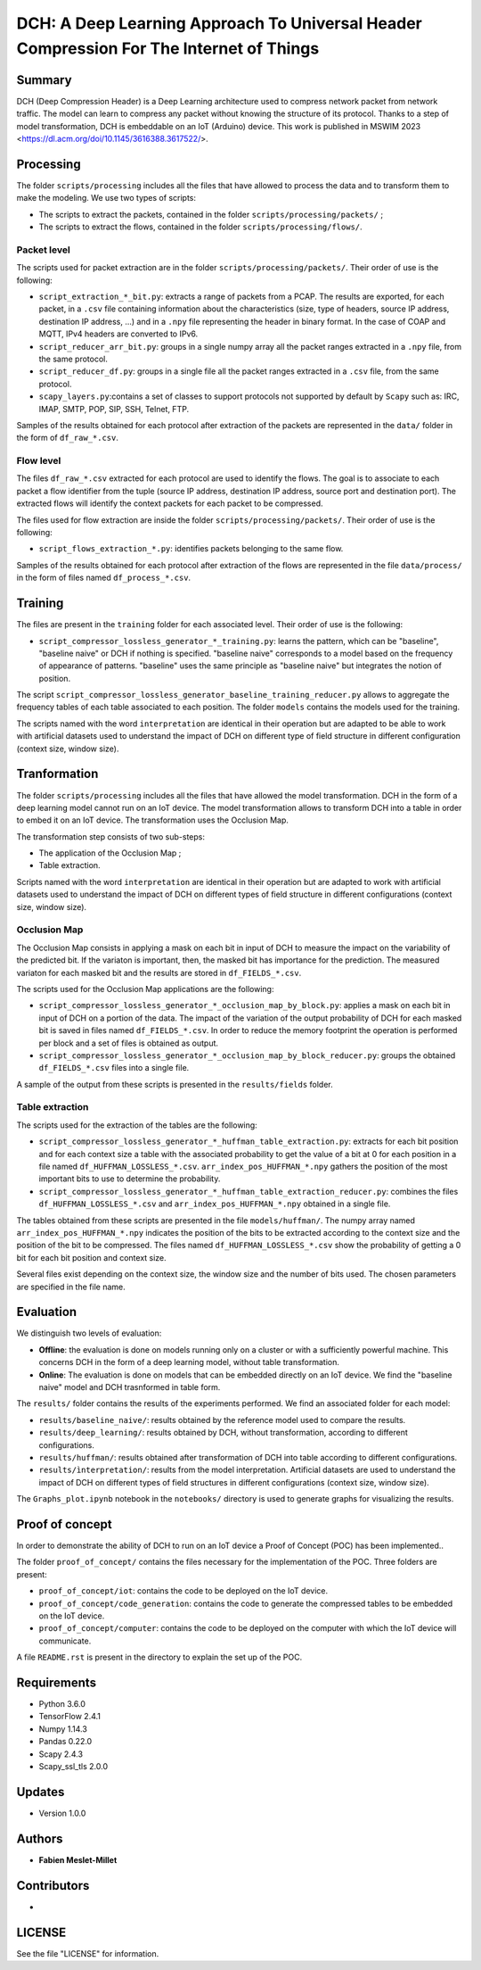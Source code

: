 ======================================================================================
DCH: A Deep Learning Approach To Universal Header Compression For The Internet of Things
======================================================================================



Summary
------------

DCH (Deep Compression Header) is a Deep Learning architecture used to compress network packet from network traffic. The model can learn to compress any packet without knowing the structure of its protocol. Thanks to a step of model transformation, DCH is embeddable on an IoT (Arduino) device. This work is published in MSWIM 2023 <https://dl.acm.org/doi/10.1145/3616388.3617522/>.



Processing
------------

The folder ``scripts/processing`` includes all the files that have allowed to process the data and to transform them to make the modeling. We use two types of scripts:

* The scripts to extract the packets, contained in the folder ``scripts/processing/packets/`` ;  
* The scripts to extract the flows, contained in the folder ``scripts/processing/flows/``.  


Packet level
^^^^^^^^^^^^^^

The scripts used for packet extraction are in the folder ``scripts/processing/packets/``. Their order of use is the following:  

* ``script_extraction_*_bit.py``: extracts a range of packets from a PCAP. The results are exported, for each packet, in a ``.csv`` file containing information about the characteristics (size, type of headers, source IP address, destination IP address, ...) and in a ``.npy`` file representing the header in binary format. In the case of COAP and MQTT, IPv4 headers are converted to IPv6.  
* ``script_reducer_arr_bit.py``: groups in a single numpy array all the packet ranges extracted in a ``.npy`` file, from the same protocol.  
* ``script_reducer_df.py``: groups in a single file all the packet ranges extracted in a ``.csv`` file, from the same protocol.  
* ``scapy_layers.py``:contains a set of classes to support protocols not supported by default by ``Scapy`` such as: IRC, IMAP, SMTP, POP, SIP, SSH, Telnet, FTP.  

Samples of the results obtained for each protocol after extraction of the packets are represented in the ``data/`` folder in the form of ``df_raw_*.csv``.  


Flow level
^^^^^^^^^^^^^^

The files ``df_raw_*.csv`` extracted for each protocol are used to identify the flows. The goal is to associate to each packet a flow identifier from the tuple (source IP address, destination IP address, source port and destination port). The extracted flows will identify the context packets for each packet to be compressed. 

The files used for flow extraction are inside the folder ``scripts/processing/packets/``. Their order of use is the following:

* ``script_flows_extraction_*.py``: identifies packets belonging to the same flow.  

Samples of the results obtained for each protocol after extraction of the flows are represented in the file ``data/process/`` in the form of files named ``df_process_*.csv``.



Training
------------

The files are present in the ``training`` folder for each associated level. Their order of use is the following:

* ``script_compressor_lossless_generator_*_training.py``: learns the pattern, which can be "baseline", "baseline naive" or DCH if nothing is specified. "baseline naive" corresponds to a model based on the frequency of appearance of patterns. "baseline" uses the same principle as "baseline naive" but integrates the notion of position.  

The script ``script_compressor_lossless_generator_baseline_training_reducer.py`` allows to aggregate the frequency tables of each table associated to each position. The folder ``models`` contains the models used for the training. 

The scripts named with the word ``interpretation`` are identical in their operation but are adapted to be able to work with artificial datasets used to understand the impact of DCH on different type of field structure in different configuration (context size, window size).



Tranformation
------------

The folder ``scripts/processing`` includes all the files that have allowed the model transformation. DCH in the form of a deep learning model cannot run on an IoT device. The model transformation allows to transform DCH into a table in order to embed it on an IoT device. The transformation uses the Occlusion Map.

The transformation step consists of two sub-steps:

* The application of the Occlusion Map ;  
* Table extraction.  

Scripts named with the word ``interpretation`` are identical in their operation but are adapted to work with artificial datasets used to understand the impact of DCH on different types of field structure in different configurations (context size, window size).  


Occlusion Map
^^^^^^^^^^^^^^

The Occlusion Map consists in applying a mask on each bit in input of DCH to measure the impact on the variability of the predicted bit. If the variaton is important, then, the masked bit has importance for the prediction. The measured variaton for each masked bit and the results are stored in ``df_FIELDS_*.csv``.

The scripts used for the Occlusion Map applications are the following:

* ``script_compressor_lossless_generator_*_occlusion_map_by_block.py``: applies a mask on each bit in input of DCH on a portion of the data. The impact of the variation of the output probability of DCH for each masked bit is saved in files named ``df_FIELDS_*.csv``. In order to reduce the memory footprint the operation is performed per block and a set of files is obtained as output.  
* ``script_compressor_lossless_generator_*_occlusion_map_by_block_reducer.py``: groups the obtained ``df_FIELDS_*.csv`` files into a single file.  

A sample of the output from these scripts is presented in the ``results/fields`` folder.


Table extraction
^^^^^^^^^^^^^^

The scripts used for the extraction of the tables are the following:

* ``script_compressor_lossless_generator_*_huffman_table_extraction.py``: extracts for each bit position and for each context size a table with the associated probability to get the value of a bit at 0 for each position in a file named ``df_HUFFMAN_LOSSLESS_*.csv``. ``arr_index_pos_HUFFMAN_*.npy`` gathers the position of the most important bits to use to determine the probability.
* ``script_compressor_lossless_generator_*_huffman_table_extraction_reducer.py``: combines the files ``df_HUFFMAN_LOSSLESS_*.csv`` and ``arr_index_pos_HUFFMAN_*.npy`` obtained in a single file.  

The tables obtained from these scripts are presented in the file ``models/huffman/``.
The numpy array named ``arr_index_pos_HUFFMAN_*.npy`` indicates the position of the bits to be extracted according to the context size and the position of the bit to be compressed.  
The files named ``df_HUFFMAN_LOSSLESS_*.csv`` show the probability of getting a 0 bit for each bit position and context size.  

Several files exist depending on the context size, the window size and the number of bits used. The chosen parameters are specified in the file name.
 


Evaluation
------------

We distinguish two levels of evaluation:

* **Offline**: the evaluation is done on models running only on a cluster or with a sufficiently powerful machine. This concerns DCH in the form of a deep learning model, without table transformation.
* **Online**: The evaluation is done on models that can be embedded directly on an IoT device. We find the "baseline naive" model and DCH trasnformed in table form.

The ``results/`` folder contains the results of the experiments performed. We find an associated folder for each model:

* ``results/baseline_naive/``: results obtained by the reference model used to compare the results.  
* ``results/deep_learning/``: results obtained by DCH, without transformation, according to different configurations.  
* ``results/huffman/``: results obtained after transformation of DCH into table according to different configurations.  
* ``results/ìnterpretation/``: results from the model interpretation. Artificial datasets are used to understand the impact of DCH on different types of field structures in different configurations (context size, window size).  

The ``Graphs_plot.ipynb`` notebook in the ``notebooks/`` directory is used to generate graphs for visualizing the results.  



Proof of concept
------------

In order to demonstrate the ability of DCH to run on an IoT device a Proof of Concept (POC) has been implemented..

The folder ``proof_of_concept/`` contains the files necessary for the implementation of the POC. Three folders are present:

* ``proof_of_concept/iot``: contains the code to be deployed on the IoT device.  
* ``proof_of_concept/code_generation``: contains the code to generate the compressed tables to be embedded on the IoT device.  
* ``proof_of_concept/computer``: contains the code to be deployed on the computer with which the IoT device will communicate.  

A file ``README.rst`` is present in the directory to explain the set up of the POC.



Requirements
------------

* Python 3.6.0  
* TensorFlow 2.4.1  
* Numpy 1.14.3  
* Pandas 0.22.0  
* Scapy 2.4.3  
* Scapy_ssl_tls 2.0.0  


Updates
-------

* Version 1.0.0  



Authors
-------

* **Fabien Meslet-Millet**  



Contributors
------------

*



LICENSE
-------

See the file "LICENSE" for information.
